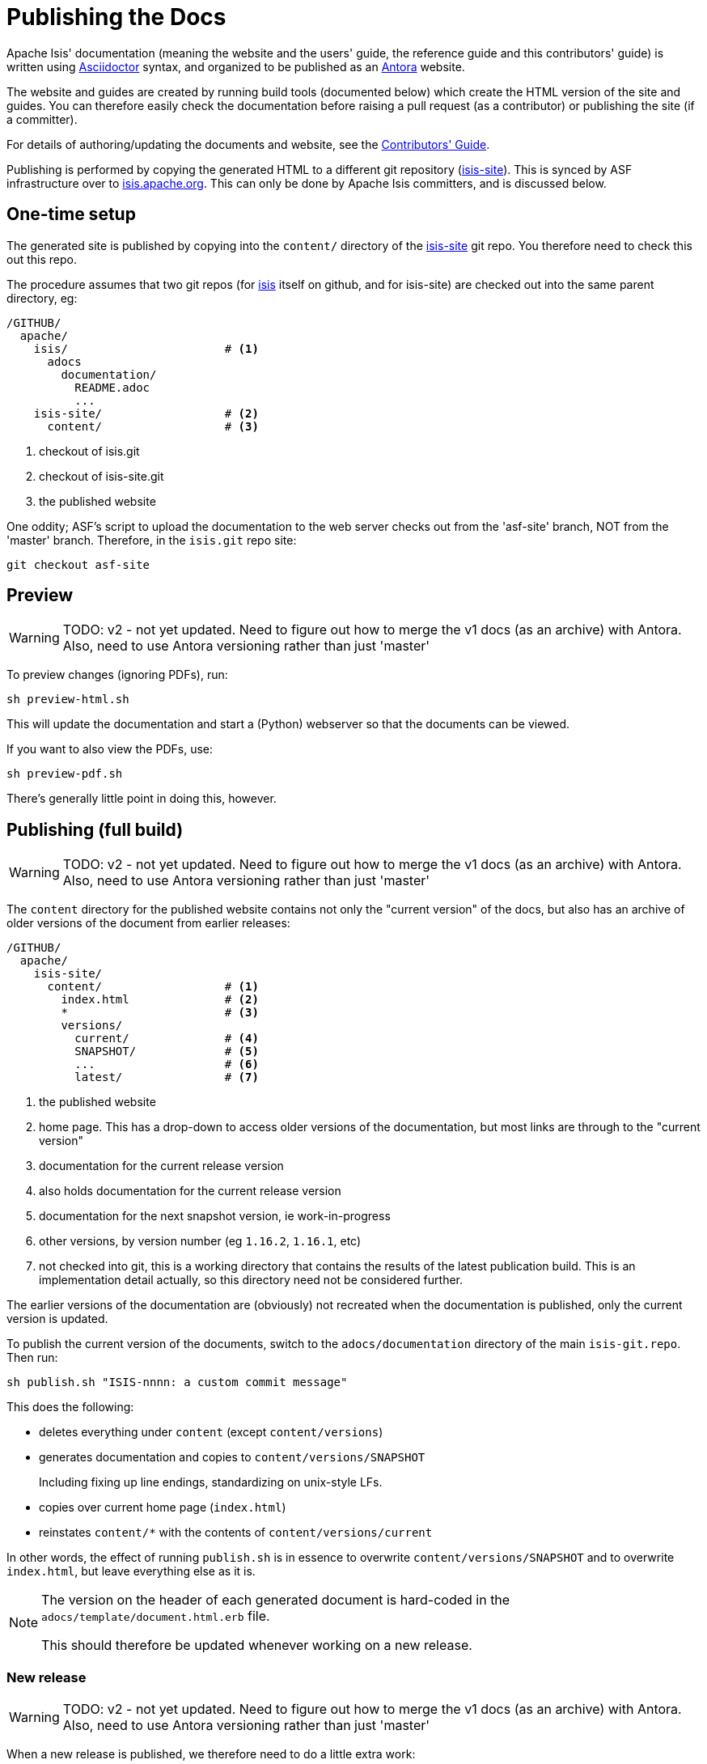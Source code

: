 [[antora-publish-procedure]]
= Publishing the Docs
:Notice: Licensed to the Apache Software Foundation (ASF) under one or more contributor license agreements. See the NOTICE file distributed with this work for additional information regarding copyright ownership. The ASF licenses this file to you under the Apache License, Version 2.0 (the "License"); you may not use this file except in compliance with the License. You may obtain a copy of the License at. http://www.apache.org/licenses/LICENSE-2.0 . Unless required by applicable law or agreed to in writing, software distributed under the License is distributed on an "AS IS" BASIS, WITHOUT WARRANTIES OR  CONDITIONS OF ANY KIND, either express or implied. See the License for the specific language governing permissions and limitations under the License.
:page-partial:





Apache Isis' documentation (meaning the website and the users' guide, the reference guide and this contributors' guide) is written using link:https://asciidoctor.org/[Asciidoctor] syntax, and organized to be published as an link:https:antora.org[Antora] website.

The website and guides are created by running build tools (documented below) which create the HTML version of the site and guides.
You can therefore easily check the documentation before raising a pull request (as a contributor) or publishing the site (if a committer).

For details of authoring/updating the documents and website, see the xref:conguide:documentation:about.adoc[Contributors' Guide].

Publishing is performed by copying the generated HTML to a different git repository (link:https://github.com/apache/isis-site.git[isis-site]).
This is synced by ASF infrastructure over to link:http://isis.apache.org[isis.apache.org].
This can only be done by Apache Isis committers, and is discussed below.

== One-time setup

The generated site is published by copying into the `content/` directory of the https://github.com/apache/isis-site.git[isis-site] git repo.
You therefore need to check this out this repo.

The procedure assumes that two git repos (for https://github.com/apache/isis[isis] itself on github, and for isis-site) are checked out into the same parent directory, eg:

[source]
----
/GITHUB/
  apache/
    isis/                       # <1>
      adocs
        documentation/
          README.adoc
          ...
    isis-site/                  # <2>
      content/                  # <3>
----
<1> checkout of isis.git
<2> checkout of isis-site.git
<3> the published website

One oddity; ASF's script to upload the documentation to the web server checks out from the 'asf-site' branch, NOT from the 'master' branch.
Therefore, in the `isis.git` repo site:

[source,bash]
----
git checkout asf-site
----

== Preview

WARNING: TODO: v2 - not yet updated.
Need to figure out how to merge the v1 docs (as an archive) with Antora.
Also, need to use Antora versioning rather than just 'master'

To preview changes (ignoring PDFs), run:

[source,bash]
----
sh preview-html.sh
----

This will update the documentation and start a (Python) webserver so that the documents can be viewed.

If you want to also view the PDFs, use:

[source,bash]
----
sh preview-pdf.sh
----

There's generally little point in doing this, however.

== Publishing (full build)

WARNING: TODO: v2 - not yet updated.
Need to figure out how to merge the v1 docs (as an archive) with Antora.
Also, need to use Antora versioning rather than just 'master'

The `content` directory for the published website contains not only the "current version" of the docs, but also has an archive of older versions of the document from earlier releases:

[source]
----
/GITHUB/
  apache/
    isis-site/
      content/                  # <1>
        index.html              # <2>
        *                       # <3>
        versions/
          current/              # <4>
          SNAPSHOT/             # <5>
          ...                   # <6>
          latest/               # <7>
----
<1> the published website
<2> home page.
This has a drop-down to access older versions of the documentation, but most links are through to the "current version"
<3> documentation for the current release version
<4> also holds documentation for the current release version
<5> documentation for the next snapshot version, ie work-in-progress
<6> other versions, by version number (eg `1.16.2`, `1.16.1`, etc)
<7> not checked into git, this is a working directory that contains the results of the latest publication build.
This is an implementation detail actually, so this directory need not be considered further.

The earlier versions of the documentation are (obviously) not recreated when the documentation is published, only the current version is updated.

To publish the current version of the documents, switch to the  `adocs/documentation` directory of the main `isis-git.repo`.
Then run:

[source,bash]
----
sh publish.sh "ISIS-nnnn: a custom commit message"
----

This does the following:

* deletes everything under `content` (except `content/versions`)
* generates documentation and copies to `content/versions/SNAPSHOT`
+
Including fixing up line endings, standardizing on unix-style LFs.
* copies over current home page (`index.html`)
* reinstates `content/*` with the contents of `content/versions/current`

In other words, the effect of running `publish.sh` is in essence to overwrite `content/versions/SNAPSHOT` and to overwrite `index.html`, but leave everything else as it is.

[NOTE]
====
The version on the header of each generated document is hard-coded in the `adocs/template/document.html.erb` file.

This should therefore be updated whenever working on a new release.
====

=== New release

WARNING: TODO: v2 - not yet updated.
Need to figure out how to merge the v1 docs (as an archive) with Antora.
Also, need to use Antora versioning rather than just 'master'

When a new release is published, we therefore need to do a little extra work:

* run `publish.sh` a first time
+
This will update `content/versions/SNAPSHOT`
* delete `content/versions/current`
* rename `content/versions/SNAPSHOT` to `content/versions/current`
* run `publish.sh` a second time.
+
This has the effect of "promoting" `content/versions/current` to `content/*`

* (optionally) also copy `content/versions/current` to `content/versions/N.N.N`
+
where `N.N.N` is the release number

Ensure in doing this that the dropdown for the home page correctly references the versions.

When ready, then stage, commit and push the changes (in the `isis-site.git` directory, of course):

[source,bash]
----
git commit -am "ISIS-nnnn: updating docs"
git push
----



